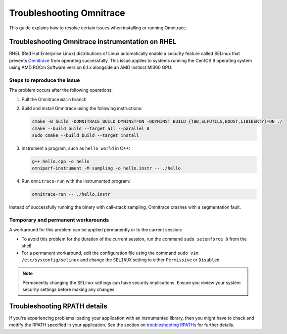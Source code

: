 .. meta::
   :description: Omnitrace documentation and reference
   :keywords: Omnitrace, ROCm, profiler, tracking, visualization, tool, Instinct, accelerator, AMD

****************************************************
Troubleshooting Omnitrace
****************************************************

This guide explains how to resolve certain issues when installing or running Omnitrace.

Troubleshooting Omnitrace instrumentation on RHEL
==================================================

RHEL (Red Hat Enterprise Linux) distributions of Linux automatically enable a security feature 
called SELinux that prevents `Omnitrace <https://github.com/ROCm/omnitrace>`_ from operating successfully.
This issue applies to systems running the CentOS 9 operating system using
AMD ROCm Software version 6.1.x alongside an AMD Instinct MI300 GPU.

Steps to reproduce the issue
-------------------------------

The problem occurs after the following operations:

#. Pull the Omnitrace ``main`` branch

#. Build and install Omnitrace using the following instructions:

   .. code-block:: cpp

      cmake -B build -DOMNITRACE_BUILD_DYNINST=ON -DDYNINST_BUILD_{TBB,ELFUTILS,BOOST,LIBIBERTY}=ON ./
      cmake --build build --target all --parallel 8
      sudo cmake --build build --target install

#. Instrument a program, such as ``hello world`` in C++:

   .. code-block:: shell

      g++ hello.cpp -o hello
      omniperf-instrument -M sampling -o hello.instr -- ./hello

#. Run ``omnitrace-run`` with the instrumented program:

   .. code-block:: shell

      omnitrace-run -- ./hello.instr

Instead of successfully running the binary with call-stack sampling, 
Omnitrace crashes with a segmentation fault.

Temporary and permanent workarounds
------------------------------------

A workaround for this problem can be applied permanently or to the current session:

* To avoid this problem for the duration of the current session, run the command 
  ``sudo setenforce 0`` from the shell

* For a permanent workaround, edit the configuration file using the command
  ``sudo vim /etc/sysconfig/selinux`` and change the ``SELINUX`` setting to 
  either ``Permissive`` or ``Disabled``

.. note::

   Permanently changing the SELinux settings can have security implications. 
   Ensure you review your system security settings before making any changes.

Troubleshooting RPATH details
========================================

If you're experiencing problems loading your application with an instrumented library, 
then you might have to check and modify the RPATH specified in your application. 
See the section on `troubleshooting RPATHs <./instrumenting-rewriting-binary-application.html#rpath-troubleshooting>`_
for further details.